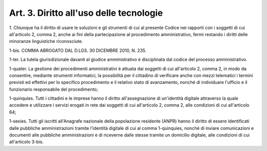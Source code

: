 
.. _art3:

Art. 3. Diritto all'uso delle tecnologie
^^^^^^^^^^^^^^^^^^^^^^^^^^^^^^^^^^^^^^^^



1\. Chiunque ha il diritto di usare le soluzioni e gli strumenti
di cui al presente Codice nei rapporti con i soggetti di cui
all'articolo 2, comma 2, anche ai fini della partecipazione al
procedimento amministrativo, fermi restando i diritti delle minoranze
linguistiche riconosciute.

1-bis\. COMMA ABROGATO DAL D.LGS. 30 DICEMBRE 2010, N. 235.

1-ter\. La tutela giurisdizionale davanti al giudice amministrativo
è disciplinata dal codice del processo amministrativo.

1-quater\. La gestione dei procedimenti amministrativi è attuata
dai soggetti di cui all'articolo 2, comma 2, in modo da consentire,
mediante strumenti informatici, la possibilità per il cittadino di
verificare anche con mezzi telematici i termini previsti ed effettivi
per lo specifico procedimento e il relativo stato di avanzamento,
nonché di individuare l'ufficio e il funzionario responsabile del
procedimento;

1-quinquies\. Tutti i cittadini e le imprese hanno il diritto
all'assegnazione di un'identità digitale attraverso la quale
accedere e utilizzare i servizi erogati in rete dai soggetti di cui
all'articolo 2, comma 2, alle condizioni di cui all'articolo 64;

1-sexies\. Tutti gli iscritti all'Anagrafe nazionale della
popolazione residente (ANPR) hanno il diritto di essere identificati
dalle pubbliche amministrazioni tramite l'identità digitale di cui
al comma 1-quinquies, nonché di inviare comunicazioni e documenti
alle pubbliche amministrazioni e di riceverne dalle stesse tramite un
domicilio digitale, alle condizioni di cui all'articolo 3-bis.
